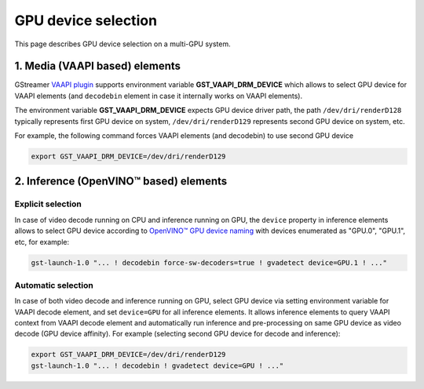 GPU device selection
====================

This page describes GPU device selection on a multi-GPU system.

1. Media (VAAPI based) elements
-------------------------------

GStreamer `VAAPI plugin <https://gstreamer.freedesktop.org/documentation/vaapi/index.html>`__ supports environment variable
**GST_VAAPI_DRM_DEVICE** which allows to select GPU device for VAAPI elements (and ``decodebin`` element in case it
internally works on VAAPI elements).

The environment variable **GST_VAAPI_DRM_DEVICE** expects GPU device driver path,
the path ``/dev/dri/renderD128`` typically represents first GPU device on system,
``/dev/dri/renderD129`` represents second GPU device on system, etc.

For example, the following command forces VAAPI elements (and decodebin) to use second GPU device

.. code-block:: none

    export GST_VAAPI_DRM_DEVICE=/dev/dri/renderD129

2. Inference (OpenVINO™ based) elements
---------------------------------------

Explicit selection
^^^^^^^^^^^^^^^^^^

In case of video decode running on CPU and inference running on GPU, the ``device`` property in inference elements allows
to select GPU device according to `OpenVINO™ GPU device naming <https://docs.openvino.ai/2024/openvino-workflow/running-inference/inference-devices-and-modes/gpu-device.html#device-naming-convention>`__
with devices enumerated as "GPU.0", "GPU.1", etc, for example:

.. code:: shell

    gst-launch-1.0 "... ! decodebin force-sw-decoders=true ! gvadetect device=GPU.1 ! ..."

Automatic selection
^^^^^^^^^^^^^^^^^^^

In case of both video decode and inference running on GPU, select GPU device via setting environment variable for VAAPI decode element,
and set ``device=GPU`` for all inference elements. It allows inference elements to query VAAPI context from VAAPI decode element
and automatically run inference and pre-processing on same GPU device as video decode (GPU device affinity).
For example (selecting second GPU device for decode and inference):

.. code:: shell

    export GST_VAAPI_DRM_DEVICE=/dev/dri/renderD129
    gst-launch-1.0 "... ! decodebin ! gvadetect device=GPU ! ..."
